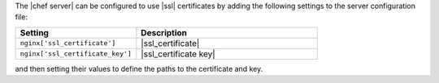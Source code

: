 .. The contents of this file may be included in multiple topics (using the includes directive).
.. The contents of this file should be modified in a way that preserves its ability to appear in multiple topics.


The |chef server| can be configured to use |ssl| certificates by adding the following settings to the server configuration file:

.. list-table::
   :widths: 200 300
   :header-rows: 1

   * - Setting
     - Description
   * - ``nginx['ssl_certificate']``
     - |ssl_certificate|
   * - ``nginx['ssl_certificate_key']``
     - |ssl_certificate key|

and then setting their values to define the paths to the certificate and key.